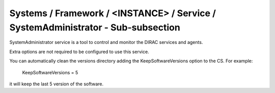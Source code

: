 Systems / Framework / <INSTANCE> / Service / SystemAdministrator - Sub-subsection
=================================================================================

SystemAdministrator service is a tool to control and monitor the DIRAC services and agents.

Extra options are not required to be configured to use this service.

You can automatically clean the versions directory adding the KeepSoftwareVersions option to the CS. For example:

   KeepSoftwareVersions = 5


it will keep the last 5 version of the software. 
